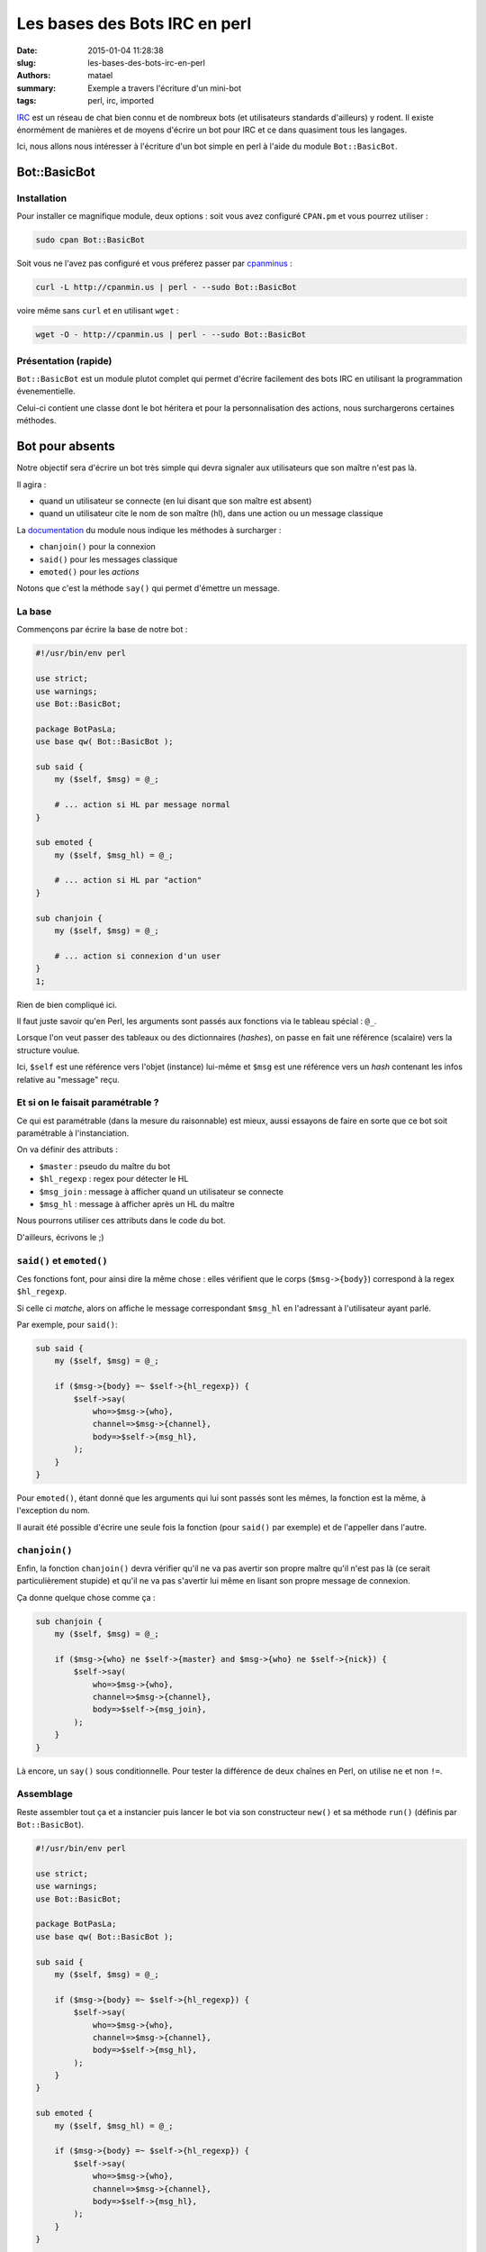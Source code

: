 ==============================
Les bases des Bots IRC en perl
==============================

:date: 2015-01-04 11:28:38
:slug: les-bases-des-bots-irc-en-perl
:authors: matael
:summary: Exemple a travers l'écriture d'un mini-bot
:tags: perl, irc, imported

IRC_ est un réseau de chat bien connu et de nombreux bots (et utilisateurs standards d'ailleurs) y rodent.
Il existe énormément de manières et de moyens d'écrire un bot pour IRC et ce dans quasiment tous les langages.

Ici, nous allons nous intéresser à l'écriture d'un bot simple en perl à l'aide du module ``Bot::BasicBot``.

Bot::BasicBot
=============

Installation
------------

Pour installer ce magnifique module, deux options : soit vous avez configuré ``CPAN.pm`` et vous pourrez utiliser :

.. code-block:: bash

    sudo cpan Bot::BasicBot

Soit vous ne l'avez pas configuré et vous préferez passer par cpanminus_ :

.. code-block:: bash

    curl -L http://cpanmin.us | perl - --sudo Bot::BasicBot

voire même sans ``curl`` et en utilisant ``wget`` :

.. code-block:: bash

    wget -O - http://cpanmin.us | perl - --sudo Bot::BasicBot


Présentation (rapide)
---------------------

``Bot::BasicBot`` est un module plutot complet qui permet d'écrire facilement des bots IRC en utilisant la programmation évenementielle.

Celui-ci contient une classe dont le bot héritera et pour la personnalisation des actions, nous surchargerons certaines méthodes.

Bot pour absents
================

Notre objectif sera d'écrire un bot très simple qui devra signaler aux utilisateurs que son maître n'est pas là.

Il agira :

- quand un utilisateur se connecte (en lui disant que son maître est absent)
- quand un utilisateur cite le nom de son maître (hl), dans une action ou un message classique

La documentation_ du module nous indique les méthodes à surcharger :

- ``chanjoin()`` pour la connexion
- ``said()`` pour les messages classique
- ``emoted()`` pour les *actions*

Notons que c'est la méthode ``say()`` qui permet d'émettre un message.

La base
-------

Commençons par écrire la base de notre bot :

.. code-block:: perl

    #!/usr/bin/env perl

    use strict;
    use warnings;
    use Bot::BasicBot;

    package BotPasLa;
    use base qw( Bot::BasicBot );

    sub said {
        my ($self, $msg) = @_;

        # ... action si HL par message normal
    }

    sub emoted {
        my ($self, $msg_hl) = @_;

        # ... action si HL par "action"
    }

    sub chanjoin {
        my ($self, $msg) = @_;

        # ... action si connexion d'un user
    }
    1;

Rien de bien compliqué ici.

Il faut juste savoir qu'en Perl, les arguments sont passés aux fonctions via le tableau spécial : ``@_``.

Lorsque l'on veut passer des tableaux ou des dictionnaires (*hashes*), on passe en fait une référence (scalaire) vers la structure voulue.

Ici, ``$self`` est une référence vers l'objet (instance) lui-même et ``$msg`` est une référence vers un *hash* contenant les infos relative au "message" reçu.

Et si on le faisait paramétrable ?
----------------------------------

Ce qui est paramétrable (dans la mesure du raisonnable) est mieux, aussi essayons de faire en sorte que ce bot soit paramétrable à l'instanciation.

On va définir des attributs :

- ``$master`` : pseudo du maître du bot
- ``$hl_regexp`` : regex pour détecter le HL
- ``$msg_join`` : message à afficher quand un utilisateur se connecte
- ``$msg_hl`` : message à afficher après un HL du maître

Nous pourrons utiliser ces attributs dans le code du bot.

D'ailleurs, écrivons le ;)

``said()`` et ``emoted()``
--------------------------

Ces fonctions font, pour ainsi dire la même chose : elles vérifient que le corps (``$msg->{body}``) correspond à la regex ``$hl_regexp``.

Si celle ci *matche*, alors on affiche le message correspondant ``$msg_hl`` en l'adressant à l'utilisateur ayant parlé.

Par exemple, pour ``said()``:

.. code-block:: perl
    
    sub said {
        my ($self, $msg) = @_;

        if ($msg->{body} =~ $self->{hl_regexp}) {
            $self->say(
                who=>$msg->{who},
                channel=>$msg->{channel},
                body=>$self->{msg_hl},
            );
        }
    }

Pour ``emoted()``, étant donné que les arguments qui lui sont passés sont les mêmes, la fonction est la même, à l'exception du nom.

Il aurait été possible d'écrire une seule fois la fonction (pour ``said()`` par exemple) et de l'appeller dans l'autre.

``chanjoin()``
--------------

Enfin, la fonction ``chanjoin()`` devra  vérifier qu'il ne va pas avertir son propre maître qu'il n'est pas là (ce serait particulièrement stupide) et qu'il ne va pas s'avertir lui même en lisant son propre message de connexion.

Ça donne quelque chose comme ça :

.. code-block:: perl
    
    sub chanjoin {
        my ($self, $msg) = @_;

        if ($msg->{who} ne $self->{master} and $msg->{who} ne $self->{nick}) {
            $self->say(
                who=>$msg->{who},
                channel=>$msg->{channel},
                body=>$self->{msg_join},
            );
        }
    }

Là encore, un ``say()`` sous conditionnelle.
Pour tester la différence de deux chaînes en Perl, on utilise ``ne`` et non ``!=``.

Assemblage
----------

Reste assembler tout ça et a instancier puis lancer le bot via son constructeur ``new()`` et sa méthode ``run()`` (définis par ``Bot::BasicBot``).

.. code-block:: perl

    #!/usr/bin/env perl

    use strict;
    use warnings;
    use Bot::BasicBot;

    package BotPasLa;
    use base qw( Bot::BasicBot );

    sub said {
        my ($self, $msg) = @_;

        if ($msg->{body} =~ $self->{hl_regexp}) {
            $self->say(
                who=>$msg->{who},
                channel=>$msg->{channel},
                body=>$self->{msg_hl},
            );
        }
    }

    sub emoted {
        my ($self, $msg_hl) = @_;

        if ($msg->{body} =~ $self->{hl_regexp}) {
            $self->say(
                who=>$msg->{who},
                channel=>$msg->{channel},
                body=>$self->{msg_hl},
            );
        }
    }

    sub chanjoin {
        my ($self, $msg) = @_;

        if ($msg->{who} ne $self->{master} and $msg->{who} ne $self->{nick}) {
            $self->say(
                who=>$msg->{who},
                channel=>$msg->{channel},
                body=>$self->{msg_join},
            );
        }
    }
    1;


    my $bot = BotPasLa->new(
        server => "irc.freenode.org",
        channels => ["#test_chan"],
        nick => 'pala',
        charset=> "utf-8",
        master=>"matael",
        hl_regexp=>qr/.*matael\W.*/,
        msg_join=>"matael est pas lesa ;)",
        msg_hl=>"Pas la peine de le HL, il est pas la ;)"
    )->run();

Lancement
---------

Le *shebang* nous permet, une fois rendu exécutable, de lancer le script ainsi (nous admettrons qu'il s'appelle ``pala.pl``):

.. code-block:: bash

    ./pala.pl

Sinon, sachez qu'on peut le lancer de manière classique avec :

.. code-block:: bash

    perl pala.pl


Conclusion
==========

Bien que très simple, ce bot montre comment utiliser la classe fournie par ``Bot::BasicBot``.

Notez qu'on peut parfaire ledit bot en retenant par exemple la liste des HL et en les transmettant au maître à son retour.
On peut aussi les lui transférer par mail, mais ce n'est pas l'objet de cet article.


.. _IRC: http://fr.wikipedia.org/wiki/Internet_Relay_Chat
.. _cpanminus: https://raw.github.com/miyagawa/cpanminus/master/cpanm
.. _documentation: http://search.cpan.org/~hinrik/Bot-BasicBot-0.89/lib/Bot/BasicBot.pm
